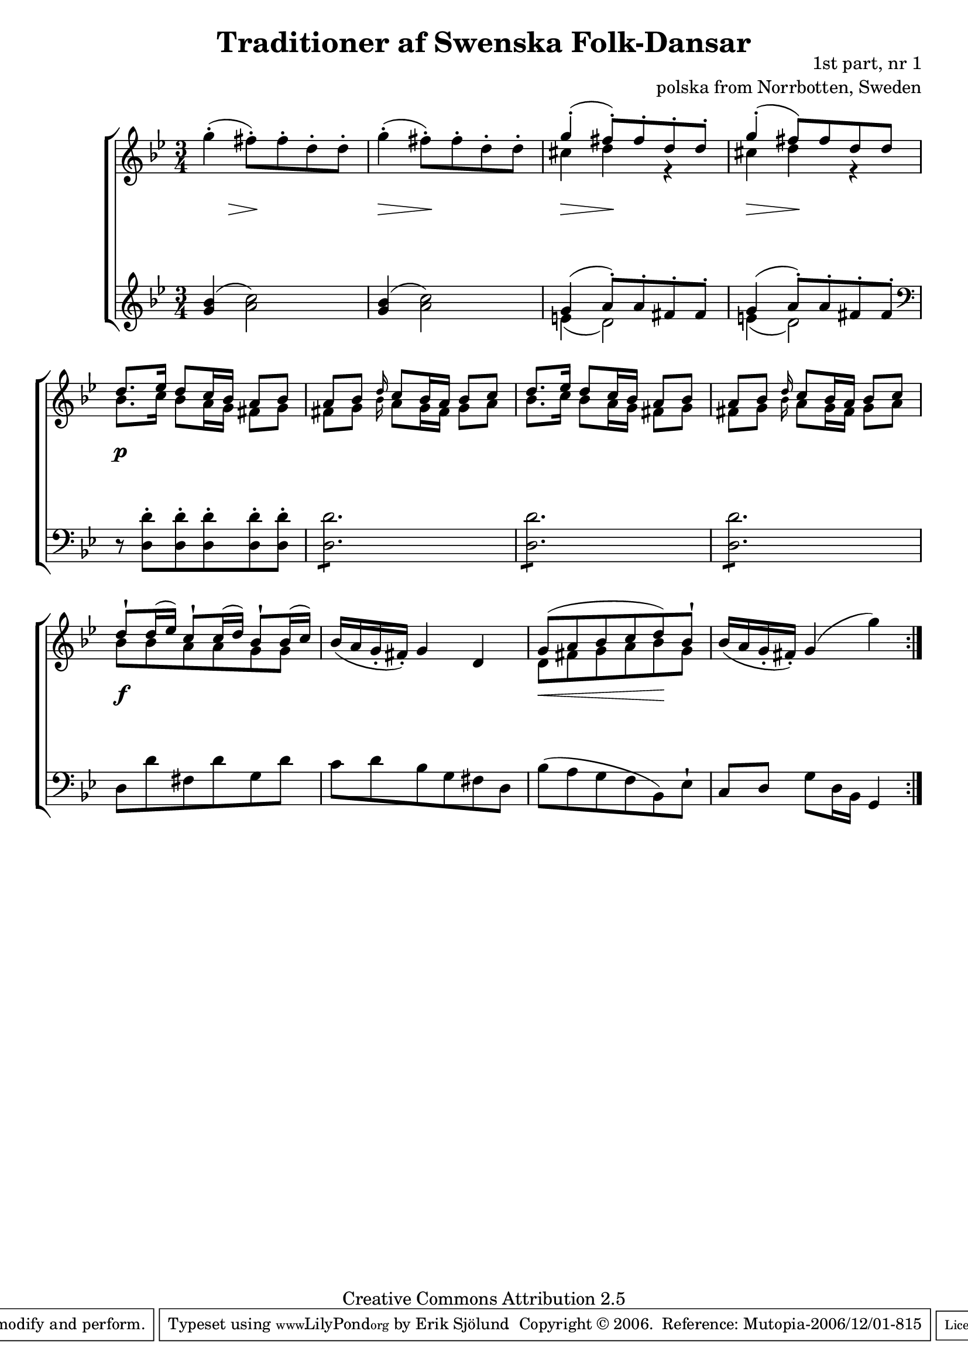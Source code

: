 

\header {
    title = "Traditioner af Swenska Folk-Dansar"
    opus = \markup {
         \column  {
          \right-align  "1st part, nr 1"
   \right-align "polska from Norrbotten, Sweden" 
}
 } 
  source = "Traditioner af Swenska Folk-Dansar, 1st part, 1814"



    enteredby = "Erik Sjölund"
				% mutopia headers.

    mutopiatitle = "Traditioner af Swenska Folk-Dansar, 1st part, nr 1"

    mutopiacomposer = "Traditional"
    mutopiainstrument = "Piano"
    style = "Folk"
    copyright = "Creative Commons Attribution 2.5"
    maintainer = "Erik Sjölund"
    maintainerEmail = "erik.sjolund@gmail.com"




    lastupdated = "2006/November/25"
 footer = "Mutopia-2006/12/01-815"
 tagline = \markup { \override #'(box-padding . 1.0) \override #'(baseline-skip . 2.7) \box \center-align { \small \line { Sheet music from \with-url #"http://www.MutopiaProject.org" \line { \teeny www. \hspace #-1.0 MutopiaProject \hspace #-1.0 \teeny .org \hspace #0.5 } • \hspace #0.5 \italic Free to download, with the \italic freedom to distribute, modify and perform. } \line { \small \line { Typeset using \with-url #"http://www.LilyPond.org" \line { \teeny www. \hspace #-1.0 LilyPond \hspace #-1.0 \teeny .org } by \maintainer \hspace #-1.0 . \hspace #0.5 Copyright © 2006. \hspace #0.5 Reference: \footer } } \line { \teeny \line { Licensed under the Creative Commons Attribution 2.5 License, for details see: \hspace #-0.5 \with-url #"http://creativecommons.org/licenses/by/2.5" http://creativecommons.org/licenses/by/2.5 } } } }
  }




     \version "2.8.5"








global={
	\time 3/4
	\key g \minor
}
    
upper =  {
  \global
  \repeat volta 2 {
	g''4-.( fis''8-.) fis''-. d''-. d''-. |
	g''4-.( fis''8-.) fis''-. d''-. d''-. |

	<< { g''4-.( fis''8-.) fis''-. d''-. d''-. } \\ { cis''4 d''4 r4 } >> |
	<< { g''4-.( fis''8) fis'' d'' d'' } \\ { cis''4 d''4 r4 } >> |


	<< { d''8. ees''16 d''8 c''16 bes' a'8 bes'  } \\ {	bes'8. c''16 bes'8 a'16 g' fis'8 g' } >>
	<< { a'8 bes' \grace d''16 c''8 bes'16 a' bes'8 c'' } \\ { 	fis'8 g' \grace bes'16 a'8 g'16 fis' g'8 a' } >>

	<< { d''8. ees''16 d''8 c''16 bes' a'8 bes'  } \\ {	bes'8. c''16 bes'8 a'16 g' fis'8 g' } >>
	<< { a'8 bes' \grace d''16 c''8 bes'16 a' bes'8 c'' } \\ { 	fis'8 g' \grace bes'16 a'8 g'16 fis' g'8 a' } >>




	<< { d''8\staccatissimo d''16( ees'') c''8\staccatissimo c''16( d'') bes'8\staccatissimo bes'16( c'') } \\ { bes'8 bes'8 a'8 a'8 g'8 g'8 } >> |
	bes'16( a' g'-.  fis'-. ) g'4 d' |
	<< { g'8( a' bes' c'' d'') bes'\staccatissimo } \\ { d'8 fis' g' a' bes' g'  } >>|

	bes'16( a' g'-. fis'-. ) g'4( g'') 

  }
}
     
lower =  {
  \global \clef treble
  \repeat volta 2 {
	<g' bes'>4( <a' c''>2) |
	<g' bes'>4( <a' c''>2) |
        << { g'4( a'8-.) a'8-. fis'8-. fis'8-. } \\ { e'4( d'2) } >> 
        << { g'4( a'8-.) a'8-. fis'8-. fis'8-. } \\ { e'4( d'2) } >> 
\clef bass
	r8 <d d'>8-. <d d'>-. <d d'>-. <d d'>-. <d d'>-. |
	\repeat "tremolo" 6 <d d'>8 |
	\repeat "tremolo" 6 <d d'>8 |
	\repeat "tremolo" 6 <d d'>8 |


	d8 d' fis d' g d' |
	c' d' bes g fis d |
	bes( a g f bes,) ees\staccatissimo |
	c d g d16 bes, g,4 |

  }
}

dynamics = {
  \repeat volta 2 {

\once \override DynamicText #'transparent = ##t   s4 \mf
 \>  s8 \! s4.
 s4 \>  s8 \! s4.
 s4 \>  s8 \! s4.
 s4 \>  s8 \! s4.

 s2.*4 \p
s2.*2 \f
 s2 \< s4 \!
s2.  

  }
}



\score {
  \new PianoStaff \with{systemStartDelimiter = #'SystemStartBracket } <<
    \new Staff = "upper" \upper
    \new Dynamics = "dynamics" \dynamics
    \new Staff = "lower" <<
      \clef bass
      \lower
    >>
  >>

  \layout {
    \context {
      \type "Engraver_group"
      \name Dynamics
      \alias Voice % So that \cresc works, for example.
      \consists "Output_property_engraver"
%      \override VerticalAxisGroup #'minimum-Y-extent = #'(-1 . 1)
      \consists "Piano_pedal_engraver"
      \consists "Script_engraver"
      \consists "Dynamic_engraver"
      \consists "Text_engraver"
      \override TextScript #'font-size = #2
      \override TextScript #'font-shape = #'italic

      \override DynamicText #'extra-offset = #'(0 . 2.5)
      \override Hairpin #'extra-offset = #'(0 . 2.5)


      \consists "Skip_event_swallow_translator"
      \consists "Axis_group_engraver"
    }
    \context {\Score \remove "Bar_number_engraver"}
    \context {
      \PianoStaff
      \accepts Dynamics
   \override VerticalAlignment #'forced-distance = #7
  \override SpanBar #'transparent = ##t

    }
  }
}

          


mididynamics = { \dynamics } 
midiupper = { \upper }
midilower = { \lower }

          




\score {
  \unfoldRepeats
  \new PianoStaff <<
    \new Staff = "upper" <<  \midiupper  \mididynamics >>
    \new Staff = "lower" <<  \midilower  \mididynamics >>
  >>
  \midi {
    \context {
      \type "Performer_group"
      \name Dynamics
      \consists "Piano_pedal_performer"
    }
    \context {
      \PianoStaff
      \accepts Dynamics
    }
 \tempo 4=100    
  }
}






  


